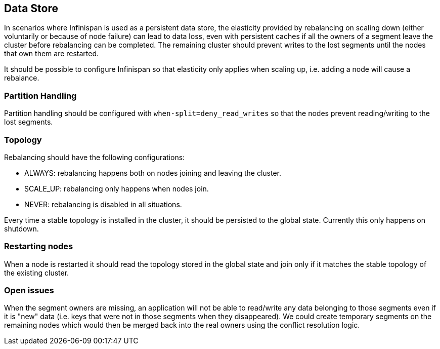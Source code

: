 == Data Store

In scenarios where Infinispan is used as a persistent data store, the elasticity provided by rebalancing on scaling down (either voluntarily or because of node failure) can lead to data loss, even with persistent caches if all the owners of a segment leave the cluster before rebalancing can be completed. The remaining cluster should prevent writes to the lost segments until the nodes that own them are restarted.

It should be possible to configure Infinispan so that elasticity only applies when scaling up, i.e. adding a node will cause a rebalance.

=== Partition Handling

Partition handling should be configured with `when-split=deny_read_writes` so that the nodes prevent reading/writing to the lost segments.

=== Topology

Rebalancing should have the following configurations:

* ALWAYS: rebalancing happens both on nodes joining and leaving the cluster.
* SCALE_UP: rebalancing only happens when nodes join.
* NEVER: rebalancing is disabled in all situations.

Every time a stable topology is installed in the cluster, it should be persisted to the global state. Currently this only happens on shutdown.

=== Restarting nodes

When a node is restarted it should read the topology stored in the global state and join only if it matches the stable topology of the existing cluster.

=== Open issues

When the segment owners are missing, an application will not be able to read/write any data belonging to those segments even if it is "new" data (i.e. keys that were not in those segments when they disappeared).
We could create temporary segments on the remaining nodes which would then be merged back into the real owners using the conflict resolution logic.

